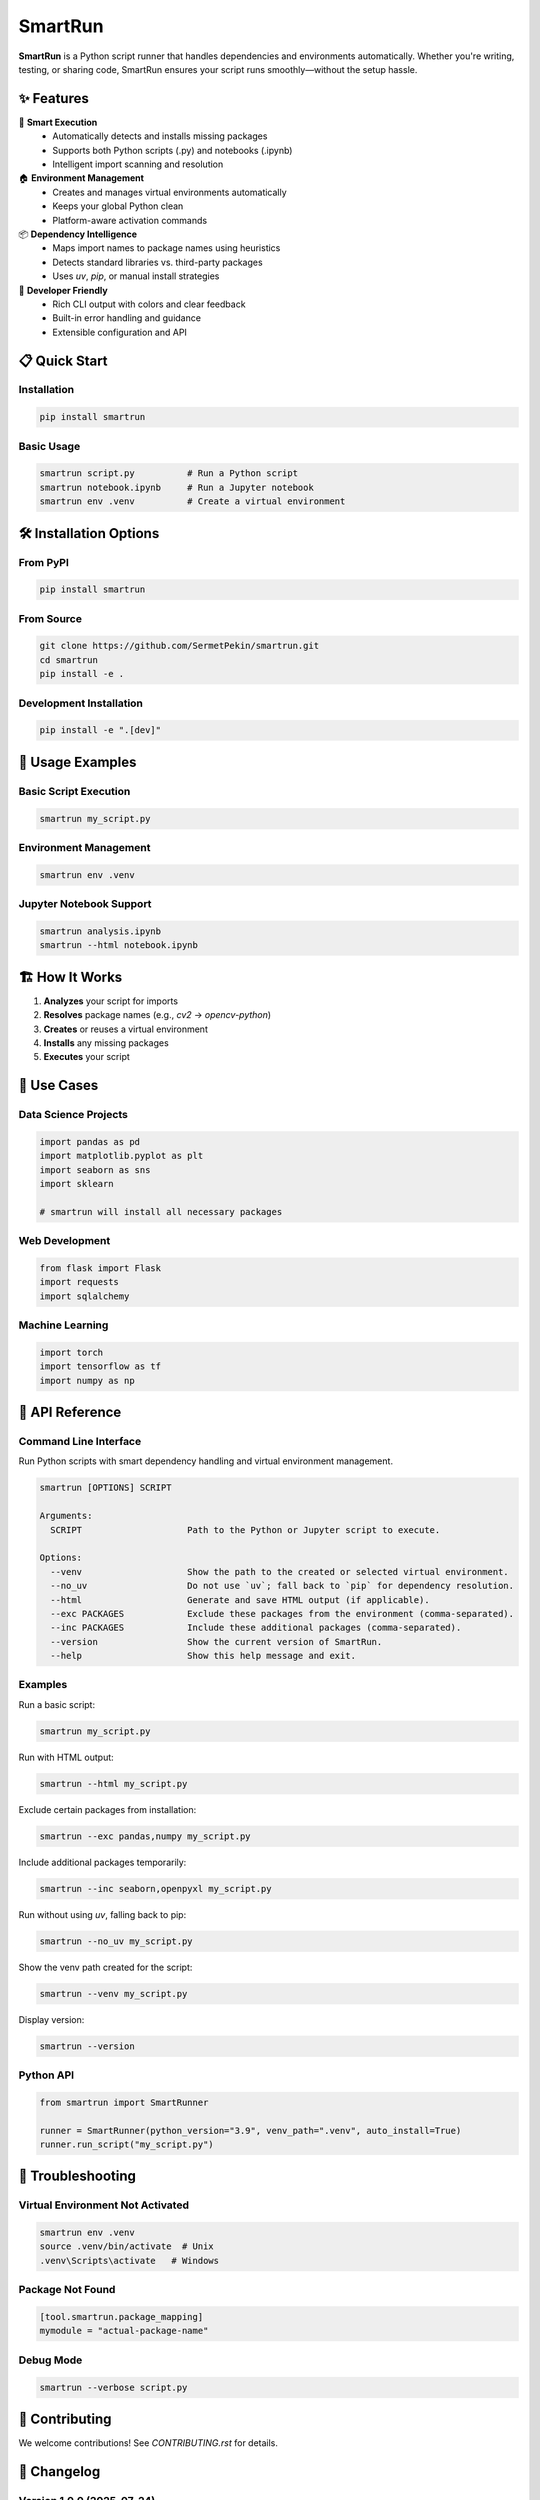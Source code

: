 SmartRun
========

.. image:: https://img.shields.io/pypi/v/smartrun.svg
   :target: https://pypi.org/project/smartrun/
   :alt: PyPI version

.. image:: https://img.shields.io/badge/python-3.10+-blue.svg
   :target: https://pypi.org/project/smartrun/
   :alt: Supported Python versions

.. image:: https://img.shields.io/github/license/SermetPekin/smartrun.svg
   :target: https://github.com/SermetPekin/smartrun/blob/main/LICENSE
   :alt: License

.. image:: https://img.shields.io/github/stars/SermetPekin/smartrun.svg
   :target: https://github.com/SermetPekin/smartrun
   :alt: GitHub stars

**SmartRun** is a Python script runner that handles dependencies and environments automatically. Whether you're writing, testing, or sharing code, SmartRun ensures your script runs smoothly—without the setup hassle.

✨ Features
-----------

🚀 **Smart Execution**
   - Automatically detects and installs missing packages
   - Supports both Python scripts (.py) and notebooks (.ipynb)
   - Intelligent import scanning and resolution

🏠 **Environment Management**
   - Creates and manages virtual environments automatically
   - Keeps your global Python clean
   - Platform-aware activation commands

📦 **Dependency Intelligence**
   - Maps import names to package names using heuristics
   - Detects standard libraries vs. third-party packages
   - Uses `uv`, `pip`, or manual install strategies

🔧 **Developer Friendly**
   - Rich CLI output with colors and clear feedback
   - Built-in error handling and guidance
   - Extensible configuration and API

📋 Quick Start
--------------

Installation
~~~~~~~~~~~~

.. code-block:: bash

   pip install smartrun

Basic Usage
~~~~~~~~~~~

.. code-block:: bash

   smartrun script.py          # Run a Python script
   smartrun notebook.ipynb     # Run a Jupyter notebook
   smartrun env .venv          # Create a virtual environment

🛠️ Installation Options
------------------------

From PyPI
~~~~~~~~~

.. code-block:: bash

   pip install smartrun

From Source
~~~~~~~~~~~

.. code-block:: bash

   git clone https://github.com/SermetPekin/smartrun.git
   cd smartrun
   pip install -e .

Development Installation
~~~~~~~~~~~~~~~~~~~~~~~~

.. code-block:: bash

   pip install -e ".[dev]"

📖 Usage Examples
-----------------

Basic Script Execution
~~~~~~~~~~~~~~~~~~~~~~

.. code-block:: bash

   smartrun my_script.py

Environment Management
~~~~~~~~~~~~~~~~~~~~~~

.. code-block:: bash

   smartrun env .venv

Jupyter Notebook Support
~~~~~~~~~~~~~~~~~~~~~~~~

.. code-block:: bash

   smartrun analysis.ipynb
   smartrun --html notebook.ipynb



🏗️ How It Works
----------------

1. **Analyzes** your script for imports
2. **Resolves** package names (e.g., `cv2` → `opencv-python`)
3. **Creates** or reuses a virtual environment
4. **Installs** any missing packages
5. **Executes** your script


🎯 Use Cases
------------

Data Science Projects
~~~~~~~~~~~~~~~~~~~~~

.. code-block:: python

   import pandas as pd
   import matplotlib.pyplot as plt
   import seaborn as sns
   import sklearn

   # smartrun will install all necessary packages

Web Development
~~~~~~~~~~~~~~~

.. code-block:: python

   from flask import Flask
   import requests
   import sqlalchemy

Machine Learning
~~~~~~~~~~~~~~~~

.. code-block:: python

   import torch
   import tensorflow as tf
   import numpy as np

🔧 API Reference
----------------

Command Line Interface
~~~~~~~~~~~~~~~~~~~~~~

Run Python scripts with smart dependency handling and virtual environment management.

.. code-block:: text

   smartrun [OPTIONS] SCRIPT

   Arguments:
     SCRIPT                    Path to the Python or Jupyter script to execute.

   Options:
     --venv                    Show the path to the created or selected virtual environment.
     --no_uv                   Do not use `uv`; fall back to `pip` for dependency resolution.
     --html                    Generate and save HTML output (if applicable).
     --exc PACKAGES            Exclude these packages from the environment (comma-separated).
     --inc PACKAGES            Include these additional packages (comma-separated).
     --version                 Show the current version of SmartRun.
     --help                    Show this help message and exit.

Examples
~~~~~~~~

Run a basic script:

.. code-block:: bash

   smartrun my_script.py

Run with HTML output:

.. code-block:: bash

   smartrun --html my_script.py

Exclude certain packages from installation:

.. code-block:: bash

   smartrun --exc pandas,numpy my_script.py

Include additional packages temporarily:

.. code-block:: bash

   smartrun --inc seaborn,openpyxl my_script.py

Run without using `uv`, falling back to pip:

.. code-block:: bash

   smartrun --no_uv my_script.py

Show the venv path created for the script:

.. code-block:: bash

   smartrun --venv my_script.py

Display version:

.. code-block:: bash

   smartrun --version


Python API
~~~~~~~~~~

.. code-block:: python

   from smartrun import SmartRunner

   runner = SmartRunner(python_version="3.9", venv_path=".venv", auto_install=True)
   runner.run_script("my_script.py")

🐛 Troubleshooting
------------------

Virtual Environment Not Activated
~~~~~~~~~~~~~~~~~~~~~~~~~~~~~~~~~

.. code-block:: bash

   smartrun env .venv
   source .venv/bin/activate  # Unix
   .venv\Scripts\activate   # Windows

Package Not Found
~~~~~~~~~~~~~~~~~

.. code-block:: toml

   [tool.smartrun.package_mapping]
   mymodule = "actual-package-name"

Debug Mode
~~~~~~~~~~

.. code-block:: bash

   smartrun --verbose script.py

🤝 Contributing
---------------

We welcome contributions! See `CONTRIBUTING.rst` for details.

📝 Changelog
------------

Version 1.0.0 (2025-07-24)
~~~~~~~~~~~~~~~~~~~~~~~~~~

- Initial release with dependency scanning and environment support
- Jupyter and Python script execution
- CLI and Python API

🔗 Links
--------

- Documentation: https://smartrun.readthedocs.io
- PyPI: https://pypi.org/project/smartrun/
- GitHub: https://github.com/SermetPekin/smartrun

📄 License
------------

MIT License. See the `LICENSE` file for details.

👨‍💻 Author
-------------

**Sermet Pekin**  
GitHub: https://github.com/SermetPekin  
Email: sermet.pekin@gmail.com

🙏 Acknowledgments
------------------

Thanks to the developers behind uv, nbconvert, rich, ipykernel, and the Python ecosystem.